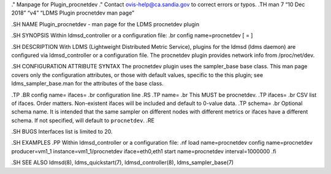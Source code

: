 ." Manpage for Plugin_procnetdev ." Contact ovis-help@ca.sandia.gov to
correct errors or typos. .TH man 7 “10 Dec 2018” “v4” “LDMS Plugin
procnetdev man page”

.SH NAME Plugin_procnetdev - man page for the LDMS procnetdev plugin

.SH SYNOPSIS Within ldmsd_controller or a configuration file: .br config
name=procnetdev [ = ]

.SH DESCRIPTION With LDMS (Lightweight Distributed Metric Service),
plugins for the ldmsd (ldms daemon) are configured via ldmsd_controller
or a configuration file. The procnetdev plugin provides network info
from /proc/net/dev.

.SH CONFIGURATION ATTRIBUTE SYNTAX The procnetdev plugin uses the
sampler_base base class. This man page covers only the configuration
attributes, or those with default values, specific to the this plugin;
see ldms_sampler_base.man for the attributes of the base class.

.TP .BR config name= ifaces= .br configuration line .RS .TP name= .br
This MUST be procnetdev. .TP ifaces= .br CSV list of ifaces. Order
matters. Non-existent ifaces will be included and default to 0-value
data. .TP schema= .br Optional schema name. It is intended that the same
sampler on different nodes with different metrics or ifaces have a
different schema. If not specified, will default to ``procnetdev``. .RE

.SH BUGS Interfaces list is limited to 20.

.SH EXAMPLES .PP Within ldmsd_controller or a configuration file: .nf
load name=procnetdev config name=procnetdev producer=vm1_1
instance=vm1_1/procnetdev iface=eth0,eth1 start name=procnetdev
interval=1000000 .fi

.SH SEE ALSO ldmsd(8), ldms_quickstart(7), ldmsd_controller(8),
ldms_sampler_base(7)
